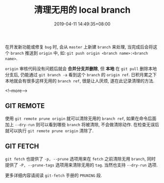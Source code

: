 #+HUGO_BASE_DIR: ../
#+HUGO_SECTION: post
#+SEQ_TODO: TODO NEXT DRAFT DONE
#+FILETAGS: post
#+OPTIONS:   *:t <:nil timestamp:nil toc:nil ^:{}
#+HUGO_AUTO_SET_LASTMOD: t
#+TITLE: 清理无用的 local branch
#+DATE: 2019-04-11 14:49:35+08:00
#+HUGO_TAGS: git branch remote local
#+HUGO_CATEGORIES: BLOG
#+HUGO_DRAFT: false

在开发新功能或修复 =bug= 时, 会从 =master= 上新建 =branch= 来处理, 当完成后会将这个 =branch= 推送到 =origin= 中, 如:
=git push origin <branch name>:<branch name>=.

=origin= 审核代码没有问题后就会 *合并分支并删除*, 但 *本地* 在 =git pull= 删除本地分支后, 仍能通过 =git branch -a= 看到这个 =branch= 的 =origin ref=.
日积月累之下本地就会有很多这样无用的 =branch ref=, 很是让人厌烦, 遂在此记录清理的方法.

<!--more-->

** GIT REMOTE

使用 =git remote prune origin= 就可以清除无用的 =branch ref=, 如果在命令后面加上 =--dry-run= 则可以看到哪些 =branch= 将被清除, 不会做清除动作.
在检查无误后就可以执行 =git remote prune origin= 清除了.


** GIT FETCH

=git fetch= 也提供了 =-p, --prune= 选项用来在 =fetch= 之前清除无用 =branch=, 同时提供了 =-P, --prune-tags= 选项用来清除无用的 =tag=.
当然也支持 =--dry-run= 选项.

更多详细内容请阅读 =git-fetch= 手册的 =PRUNING= 段.
